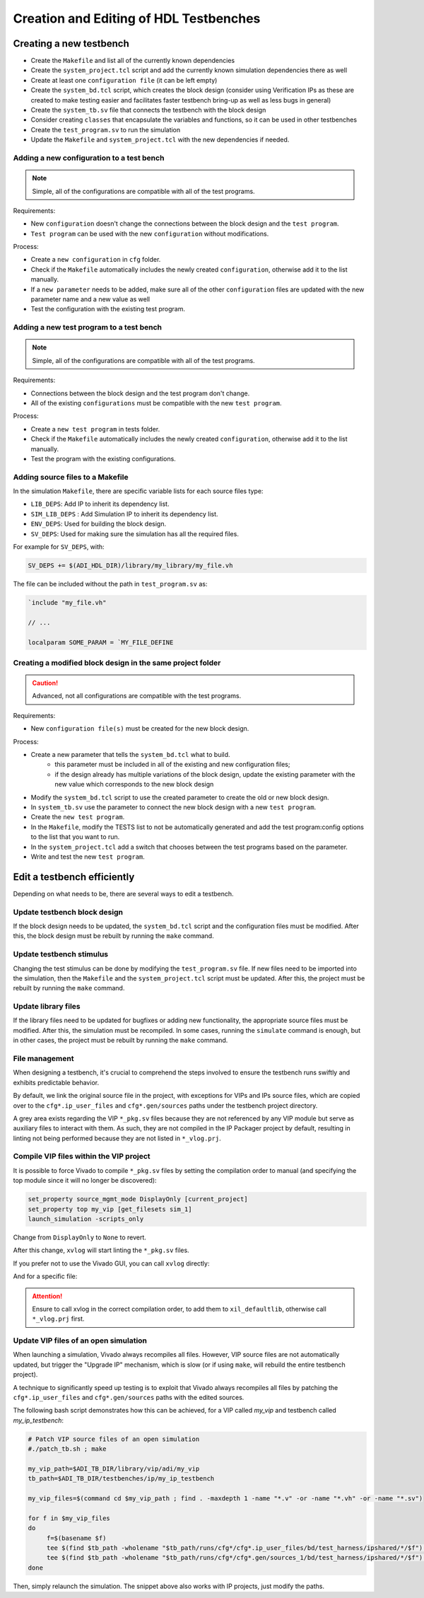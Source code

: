 .. _create_edit_tb:

Creation and Editing of HDL Testbenches
===============================================================================

Creating a new testbench
-------------------------------------------------------------------------------

-  Create the ``Makefile`` and list all of the currently known dependencies
-  Create the ``system_project.tcl`` script and add the currently known
   simulation dependencies there as well
-  Create at least one ``configuration file`` (it can be left empty)
-  Create the ``system_bd.tcl`` script, which creates the block design (consider
   using Verification IPs as these are created to make testing easier and facilitates
   faster testbench bring-up as well as less bugs in general)
-  Create the ``system_tb.sv`` file that connects the testbench with the block design
-  Consider creating ``classes`` that encapsulate the variables and functions, so it
   can be used in other testbenches
-  Create the ``test_program.sv`` to run the simulation
-  Update the ``Makefile`` and ``system_project.tcl`` with the new dependencies
   if needed.

Adding a new configuration to a test bench
~~~~~~~~~~~~~~~~~~~~~~~~~~~~~~~~~~~~~~~~~~~~~~~~~~~~~~~~~~~~~~~~~~~~~~~~~~~~~~~

.. note::

   Simple, all of the configurations are compatible with all of the test programs.

Requirements:

-  New ``configuration`` doesn't change the connections between the block design and
   the ``test program``.
-  ``Test program`` can be used with the new ``configuration`` without modifications.

Process:

-  Create a ``new configuration`` in ``cfg`` folder.
-  Check if the ``Makefile`` automatically includes the newly created ``configuration``,
   otherwise add it to the list manually.
-  If a ``new parameter`` needs to be added, make sure all of the other ``configuration``
   files are updated with the new parameter name and a new value as well
-  Test the configuration with the existing test program.

Adding a new test program to a test bench
~~~~~~~~~~~~~~~~~~~~~~~~~~~~~~~~~~~~~~~~~~~~~~~~~~~~~~~~~~~~~~~~~~~~~~~~~~~~~~~

.. note::

   Simple, all of the configurations are compatible with all of the test programs.

Requirements:

-  Connections between the block design and the test program don't change.
-  All of the existing ``configurations`` must be compatible with the new
   ``test program``.

Process:

-  Create a ``new test program`` in tests folder.
-  Check if the ``Makefile`` automatically includes the newly created
   ``configuration``, otherwise add it to the list manually.
-  Test the program with the existing configurations.

.. _create_edit_tb makefile:

Adding source files to a Makefile
~~~~~~~~~~~~~~~~~~~~~~~~~~~~~~~~~~~~~~~~~~~~~~~~~~~~~~~~~~~~~~~~~~~~~~~~~~~~~~~

In the simulation ``Makefile``, there are specific variable lists for each
source files type:

* ``LIB_DEPS``: Add IP to inherit its dependency list.
* ``SIM_LIB_DEPS`` : Add Simulation IP to inherit its dependency list.
* ``ENV_DEPS``: Used for building the block design.
* ``SV_DEPS``: Used for making sure the simulation has all the required files.

For example for ``SV_DEPS``, with:

.. code:: Makefile

   SV_DEPS += $(ADI_HDL_DIR)/library/my_library/my_file.vh

The file can be included without the path in ``test_program.sv`` as:

.. code:: systemverilog

   `include "my_file.vh"

   // ...

   localparam SOME_PARAM = `MY_FILE_DEFINE


Creating a modified block design in the same project folder
~~~~~~~~~~~~~~~~~~~~~~~~~~~~~~~~~~~~~~~~~~~~~~~~~~~~~~~~~~~~~~~~~~~~~~~~~~~~~~~

.. caution::

   Advanced, not all configurations are compatible with the test programs.

Requirements:

-  New ``configuration file(s)`` must be created for the new block design.

Process:

-  Create a new parameter that tells the ``system_bd.tcl`` what to build.
        -   this parameter must be included in all of the existing and new
            configuration files;
        -   if the design already has multiple variations of the block design,
            update the existing parameter with the new value which corresponds
            to the new block design
-  Modify the ``system_bd.tcl`` script to use the created parameter to create the
   old or new block design.
-  In ``system_tb.sv`` use the parameter to connect the new block design with a
   new ``test program``.
-  Create the ``new test program``.
-  In the ``Makefile``, modify the TESTS list to not be automatically generated
   and add the test program:config options to the list that you want to run.
-  In the ``system_project.tcl`` add a switch that chooses between the test programs
   based on the parameter.
-  Write and test the new ``test program``.

Edit a testbench efficiently
-------------------------------------------------------------------------------

Depending on what needs to be, there are several ways to edit a testbench.

Update testbench block design
~~~~~~~~~~~~~~~~~~~~~~~~~~~~~~~~~~~~~~~~~~~~~~~~~~~~~~~~~~~~~~~~~~~~~~~~~~~~~~~

If the block design needs to be updated, the ``system_bd.tcl`` script and the
configuration files must be modified. After this, the block design must be
rebuilt by running the ``make`` command.

Update testbench stimulus
~~~~~~~~~~~~~~~~~~~~~~~~~~~~~~~~~~~~~~~~~~~~~~~~~~~~~~~~~~~~~~~~~~~~~~~~~~~~~~~

Changing the test stimulus can be done by modifying the ``test_program.sv``
file. If new files need to be imported into the simulation, then the ``Makefile``
and the ``system_project.tcl`` script must be updated. After this, the
project must be rebuilt by running the ``make`` command.

Update library files
~~~~~~~~~~~~~~~~~~~~~~~~~~~~~~~~~~~~~~~~~~~~~~~~~~~~~~~~~~~~~~~~~~~~~~~~~~~~~~~

If the library files need to be updated for bugfixes or adding new functionality,
the appropriate source files must be modified. After this, the simulation must
be recompiled. In some cases, running the ``simulate`` command is enough, but
in other cases, the project must be rebuilt by running the ``make`` command.

File management
~~~~~~~~~~~~~~~~~~~~~~~~~~~~~~~~~~~~~~~~~~~~~~~~~~~~~~~~~~~~~~~~~~~~~~~~~~~~~~~

When designing a testbench, it's crucial to comprehend the steps involved
to ensure the testbench runs swiftly and exhibits predictable behavior.

By default, we link the original source file in the project, with exceptions
for VIPs and IPs source files, which are copied over to the ``cfg*.ip_user_files``
and ``cfg*.gen/sources`` paths under the testbench project directory.

A grey area exists regarding the VIP ``*_pkg.sv`` files because they are not
referenced by any VIP module but serve as auxiliary files to interact with them.
As such, they are not compiled in the IP Packager project by default, resulting
in linting not being performed because they are not listed in ``*_vlog.prj``.

Compile VIP files within the VIP project
~~~~~~~~~~~~~~~~~~~~~~~~~~~~~~~~~~~~~~~~~~~~~~~~~~~~~~~~~~~~~~~~~~~~~~~~~~~~~~~

It is possible to force Vivado to compile ``*_pkg.sv`` files by setting the
compilation order to manual (and specifying the top module since it will no
longer be discovered):

.. code:: tcl

   set_property source_mgmt_mode DisplayOnly [current_project]
   set_property top my_vip [get_filesets sim_1]
   launch_simulation -scripts_only

Change from ``DisplayOnly`` to ``None`` to revert.

After this change, ``xvlog`` will start linting the ``*_pkg.sv`` files.

If you prefer not to use the Vivado GUI, you can call ``xvlog`` directly:

.. shell::

   /path/testbenches/library/vip/adi/my_vip
   $xvlog -prj ./*.sim/sim_1/behav/xsim/*_vlog.prj \
   $    -i ../../../utilities/

And for a specific file:

.. shell::

   /path/testbenches/library/vip/adi/my_vip
   $xvlog -work xil_defaultlib --sv -i ../../../utilities \
   $    -i ../../../utilities/ \
   $    my_vip_pkg.sv

.. attention::

   Ensure to call xvlog in the correct compilation order,
   to add them to ``xil_defaultlib``, otherwise call ``*_vlog.prj`` first.

Update VIP files of an open simulation
~~~~~~~~~~~~~~~~~~~~~~~~~~~~~~~~~~~~~~~~~~~~~~~~~~~~~~~~~~~~~~~~~~~~~~~~~~~~~~~

When launching a simulation, Vivado always recompiles all files.
However, VIP source files are not automatically updated, but trigger the
"Upgrade IP" mechanism, which is slow (or if using ``make``, will rebuild the
entire testbench project).

A technique to significantly speed up testing is to exploit that Vivado always
recompiles all files by patching the ``cfg*.ip_user_files`` and
``cfg*.gen/sources`` paths with the edited sources.

The following bash script demonstrates how this can be achieved, for a VIP
called `my_vip` and testbench called `my_ip_testbench`:

.. code:: bash

   # Patch VIP source files of an open simulation
   #./patch_tb.sh ; make

   my_vip_path=$ADI_TB_DIR/library/vip/adi/my_vip
   tb_path=$ADI_TB_DIR/testbenches/ip/my_ip_testbench

   my_vip_files=$(command cd $my_vip_path ; find . -maxdepth 1 -name "*.v" -or -name "*.vh" -or -name "*.sv")

   for f in $my_vip_files
   do
	f=$(basename $f)
	tee $(find $tb_path -wholename "$tb_path/runs/cfg*/cfg*.ip_user_files/bd/test_harness/ipshared/*/$f") < $my_vip_path/$f > /dev/null
	tee $(find $tb_path -wholename "$tb_path/runs/cfg*/cfg*.gen/sources_1/bd/test_harness/ipshared/*/$f") < $my_vip_path/$f > /dev/null
   done

Then, simply relaunch the simulation.
The snippet above also works with IP projects, just modify the paths.
